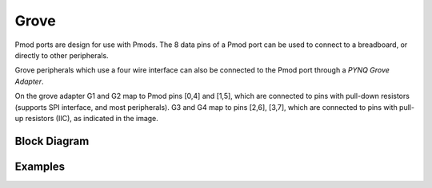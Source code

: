 Grove
=====

Pmod ports are design for use with Pmods. The 8 data pins of a Pmod port can be
used to connect to a breadboard, or directly to other peripherals.

Grove peripherals which use a four wire interface can also be connected to the
Pmod port through a *PYNQ Grove Adapter*.

.. image:: ../images/pmod_grove_adapter.jpg
   :align: center

On the grove adapter G1 and G2 map to Pmod pins [0,4] and [1,5], which are
connected to pins with pull-down resistors (supports SPI interface, and most
peripherals). G3 and G4 map to pins [2,6], [3,7], which are connected to pins
with pull-up resistors (IIC), as indicated in the image.

.. image:: ../images/adapter_mapping.JPG
   :align: center
	   
Block Diagram
-------------


Examples
--------
